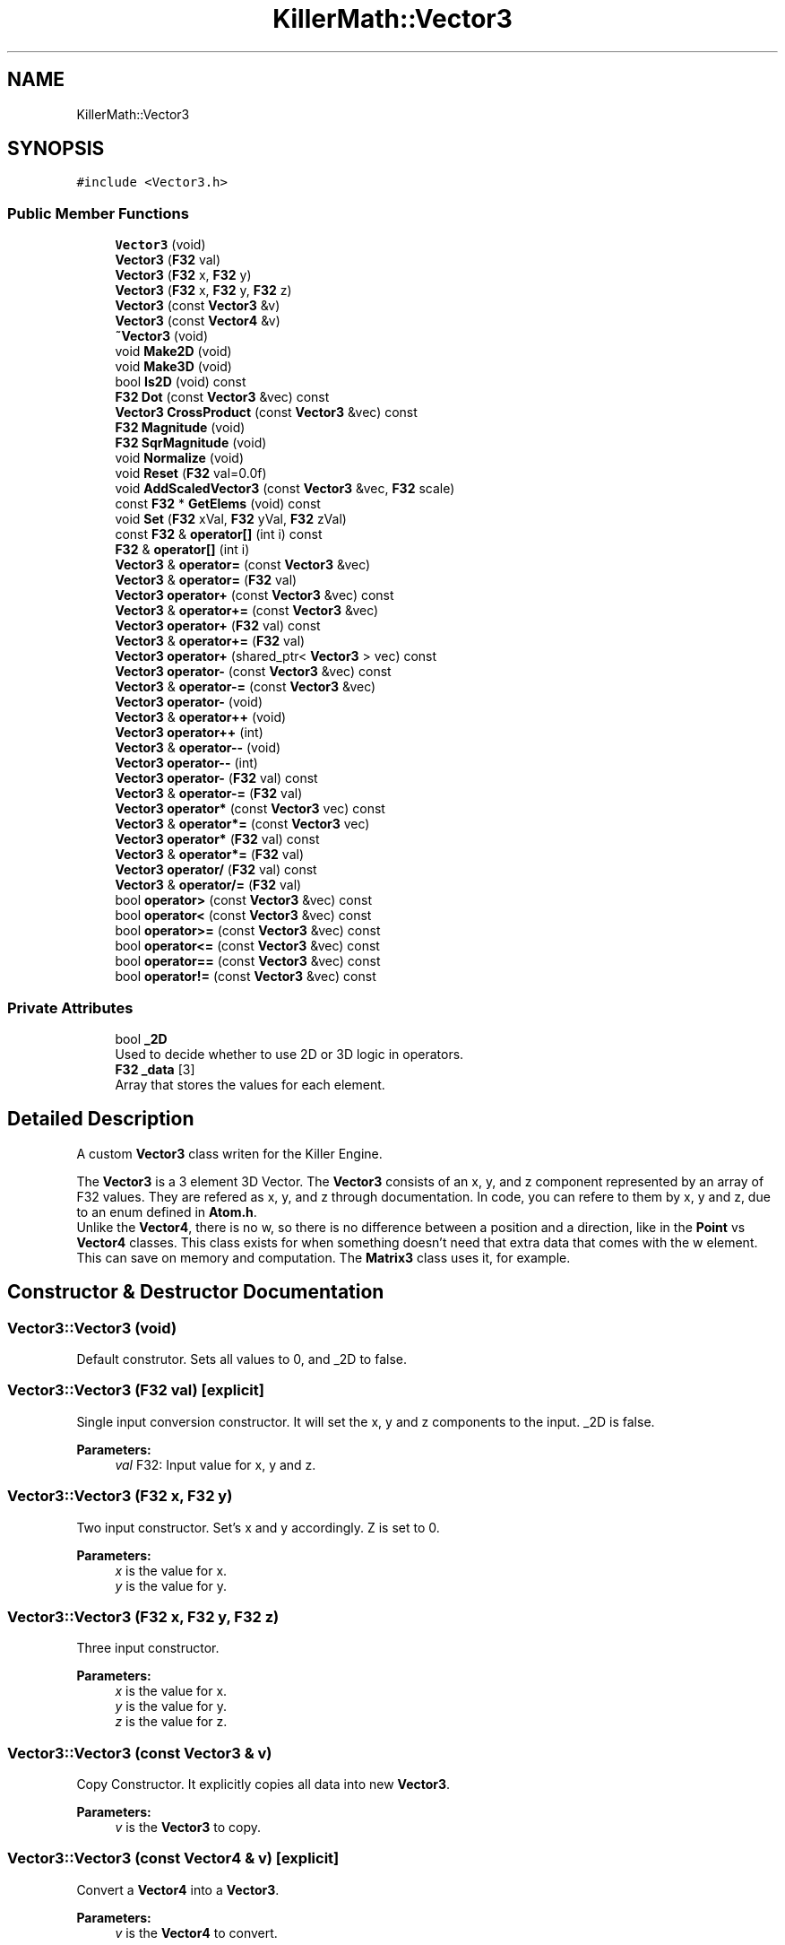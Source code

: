 .TH "KillerMath::Vector3" 3 "Thu Mar 7 2019" "Killer Engine" \" -*- nroff -*-
.ad l
.nh
.SH NAME
KillerMath::Vector3
.SH SYNOPSIS
.br
.PP
.PP
\fC#include <Vector3\&.h>\fP
.SS "Public Member Functions"

.in +1c
.ti -1c
.RI "\fBVector3\fP (void)"
.br
.ti -1c
.RI "\fBVector3\fP (\fBF32\fP val)"
.br
.ti -1c
.RI "\fBVector3\fP (\fBF32\fP x, \fBF32\fP y)"
.br
.ti -1c
.RI "\fBVector3\fP (\fBF32\fP x, \fBF32\fP y, \fBF32\fP z)"
.br
.ti -1c
.RI "\fBVector3\fP (const \fBVector3\fP &v)"
.br
.ti -1c
.RI "\fBVector3\fP (const \fBVector4\fP &v)"
.br
.ti -1c
.RI "\fB~Vector3\fP (void)"
.br
.ti -1c
.RI "void \fBMake2D\fP (void)"
.br
.ti -1c
.RI "void \fBMake3D\fP (void)"
.br
.ti -1c
.RI "bool \fBIs2D\fP (void) const"
.br
.ti -1c
.RI "\fBF32\fP \fBDot\fP (const \fBVector3\fP &vec) const"
.br
.ti -1c
.RI "\fBVector3\fP \fBCrossProduct\fP (const \fBVector3\fP &vec) const"
.br
.ti -1c
.RI "\fBF32\fP \fBMagnitude\fP (void)"
.br
.ti -1c
.RI "\fBF32\fP \fBSqrMagnitude\fP (void)"
.br
.ti -1c
.RI "void \fBNormalize\fP (void)"
.br
.ti -1c
.RI "void \fBReset\fP (\fBF32\fP val=0\&.0f)"
.br
.ti -1c
.RI "void \fBAddScaledVector3\fP (const \fBVector3\fP &vec, \fBF32\fP scale)"
.br
.ti -1c
.RI "const \fBF32\fP * \fBGetElems\fP (void) const"
.br
.ti -1c
.RI "void \fBSet\fP (\fBF32\fP xVal, \fBF32\fP yVal, \fBF32\fP zVal)"
.br
.ti -1c
.RI "const \fBF32\fP & \fBoperator[]\fP (int i) const"
.br
.ti -1c
.RI "\fBF32\fP & \fBoperator[]\fP (int i)"
.br
.ti -1c
.RI "\fBVector3\fP & \fBoperator=\fP (const \fBVector3\fP &vec)"
.br
.ti -1c
.RI "\fBVector3\fP & \fBoperator=\fP (\fBF32\fP val)"
.br
.ti -1c
.RI "\fBVector3\fP \fBoperator+\fP (const \fBVector3\fP &vec) const"
.br
.ti -1c
.RI "\fBVector3\fP & \fBoperator+=\fP (const \fBVector3\fP &vec)"
.br
.ti -1c
.RI "\fBVector3\fP \fBoperator+\fP (\fBF32\fP val) const"
.br
.ti -1c
.RI "\fBVector3\fP & \fBoperator+=\fP (\fBF32\fP val)"
.br
.ti -1c
.RI "\fBVector3\fP \fBoperator+\fP (shared_ptr< \fBVector3\fP > vec) const"
.br
.ti -1c
.RI "\fBVector3\fP \fBoperator\-\fP (const \fBVector3\fP &vec) const"
.br
.ti -1c
.RI "\fBVector3\fP & \fBoperator\-=\fP (const \fBVector3\fP &vec)"
.br
.ti -1c
.RI "\fBVector3\fP \fBoperator\-\fP (void)"
.br
.ti -1c
.RI "\fBVector3\fP & \fBoperator++\fP (void)"
.br
.ti -1c
.RI "\fBVector3\fP \fBoperator++\fP (int)"
.br
.ti -1c
.RI "\fBVector3\fP & \fBoperator\-\-\fP (void)"
.br
.ti -1c
.RI "\fBVector3\fP \fBoperator\-\-\fP (int)"
.br
.ti -1c
.RI "\fBVector3\fP \fBoperator\-\fP (\fBF32\fP val) const"
.br
.ti -1c
.RI "\fBVector3\fP & \fBoperator\-=\fP (\fBF32\fP val)"
.br
.ti -1c
.RI "\fBVector3\fP \fBoperator*\fP (const \fBVector3\fP vec) const"
.br
.ti -1c
.RI "\fBVector3\fP & \fBoperator*=\fP (const \fBVector3\fP vec)"
.br
.ti -1c
.RI "\fBVector3\fP \fBoperator*\fP (\fBF32\fP val) const"
.br
.ti -1c
.RI "\fBVector3\fP & \fBoperator*=\fP (\fBF32\fP val)"
.br
.ti -1c
.RI "\fBVector3\fP \fBoperator/\fP (\fBF32\fP val) const"
.br
.ti -1c
.RI "\fBVector3\fP & \fBoperator/=\fP (\fBF32\fP val)"
.br
.ti -1c
.RI "bool \fBoperator>\fP (const \fBVector3\fP &vec) const"
.br
.ti -1c
.RI "bool \fBoperator<\fP (const \fBVector3\fP &vec) const"
.br
.ti -1c
.RI "bool \fBoperator>=\fP (const \fBVector3\fP &vec) const"
.br
.ti -1c
.RI "bool \fBoperator<=\fP (const \fBVector3\fP &vec) const"
.br
.ti -1c
.RI "bool \fBoperator==\fP (const \fBVector3\fP &vec) const"
.br
.ti -1c
.RI "bool \fBoperator!=\fP (const \fBVector3\fP &vec) const"
.br
.in -1c
.SS "Private Attributes"

.in +1c
.ti -1c
.RI "bool \fB_2D\fP"
.br
.RI "Used to decide whether to use 2D or 3D logic in operators\&. "
.ti -1c
.RI "\fBF32\fP \fB_data\fP [3]"
.br
.RI "Array that stores the values for each element\&. "
.in -1c
.SH "Detailed Description"
.PP 
A custom \fBVector3\fP class writen for the Killer Engine\&.
.PP
The \fBVector3\fP is a 3 element 3D Vector\&. The \fBVector3\fP consists of an x, y, and z component represented by an array of F32 values\&. They are refered as x, y, and z through documentation\&. In code, you can refere to them by x, y and z, due to an enum defined in \fBAtom\&.h\fP\&. 
.br
 Unlike the \fBVector4\fP, there is no w, so there is no difference between a position and a direction, like in the \fBPoint\fP vs \fBVector4\fP classes\&. This class exists for when something doesn't need that extra data that comes with the w element\&. This can save on memory and computation\&. The \fBMatrix3\fP class uses it, for example\&. 
.SH "Constructor & Destructor Documentation"
.PP 
.SS "Vector3::Vector3 (void)"
Default construtor\&. Sets all values to 0, and _2D to false\&. 
.SS "Vector3::Vector3 (\fBF32\fP val)\fC [explicit]\fP"
Single input conversion constructor\&. It will set the x, y and z components to the input\&. _2D is false\&. 
.PP
\fBParameters:\fP
.RS 4
\fIval\fP F32: Input value for x, y and z\&. 
.RE
.PP

.SS "Vector3::Vector3 (\fBF32\fP x, \fBF32\fP y)"
Two input constructor\&. Set's x and y accordingly\&. Z is set to 0\&. 
.PP
\fBParameters:\fP
.RS 4
\fIx\fP is the value for x\&. 
.br
\fIy\fP is the value for y\&. 
.RE
.PP

.SS "Vector3::Vector3 (\fBF32\fP x, \fBF32\fP y, \fBF32\fP z)"
Three input constructor\&. 
.PP
\fBParameters:\fP
.RS 4
\fIx\fP is the value for x\&. 
.br
\fIy\fP is the value for y\&. 
.br
\fIz\fP is the value for z\&. 
.RE
.PP

.SS "Vector3::Vector3 (const \fBVector3\fP & v)"
Copy Constructor\&. It explicitly copies all data into new \fBVector3\fP\&. 
.PP
\fBParameters:\fP
.RS 4
\fIv\fP is the \fBVector3\fP to copy\&. 
.RE
.PP

.SS "Vector3::Vector3 (const \fBVector4\fP & v)\fC [explicit]\fP"
Convert a \fBVector4\fP into a \fBVector3\fP\&. 
.PP
\fBParameters:\fP
.RS 4
\fIv\fP is the \fBVector4\fP to convert\&. 
.RE
.PP

.SS "Vector3::~Vector3 (void)"
No implementation\&. 
.SH "Member Function Documentation"
.PP 
.SS "void Vector3::AddScaledVector3 (const \fBVector3\fP & vec, \fBF32\fP scale)"
Adds a \fBVector3\fP scaled by a value to this \fBVector3\fP\&. 
.PP
\fBParameters:\fP
.RS 4
\fIvec\fP is the \fBVector3\fP that will be added to this one\&. 
.br
\fIscale\fP is the amount the added \fBVector3\fP will be scaled by\&. 
.RE
.PP

.SS "\fBVector3\fP Vector3::CrossProduct (const \fBVector3\fP & vec) const"
Performs a Cross or \fBVector3\fP production in the order of this cross other\&. 
.PP
\fBParameters:\fP
.RS 4
\fIvec\fP is the left hand argument in the operation\&. 
.RE
.PP

.SS "\fBF32\fP Vector3::Dot (const \fBVector3\fP & vec) const"
Performs a Dot or Scalar product in the order of this * other\&. 
.PP
\fBParameters:\fP
.RS 4
\fIvec\fP is the left hand argument in the operation\&. 
.RE
.PP

.SS "const \fBF32\fP* KillerMath::Vector3::GetElems (void) const\fC [inline]\fP"
Returns the raw data for the \fBVector3\fP\&. 
.SS "bool KillerMath::Vector3::Is2D (void) const\fC [inline]\fP"
Returns that 2D state of the \fBVector3\fP stored in _2D; 
.SS "\fBF32\fP Vector3::Magnitude (void)"
Returns the length of the \fBVector3\fP\&. Caution, this uses the square root function\&. 
.SS "void KillerMath::Vector3::Make2D (void)\fC [inline]\fP"
Sets the \fBVector3\fP to act like a 2D \fBVector3\fP instead of a 3D \fBVector3\fP by setting _2D to true\&. This means that the z value wont be copied or used in operations\&. 
.SS "void KillerMath::Vector3::Make3D (void)\fC [inline]\fP"
Sets the \fBVector3\fP to act like a 3D \fBVector3\fP instead of a 3D \fBVector3\fP by settings _2D to true\&. This means that the z value will be copied and used in operations\&. 
.SS "void Vector3::Normalize (void)"
Changes the \fBVector3\fP into a unit \fBVector3\fP by converting its magnitude to exaclty 1\&.0\&. This is an expensive operation\&. 
.SS "bool Vector3::operator!= (const \fBVector3\fP & vec) const"
False equality comparison\&. 2D is used as an early out\&. 2D is also checked before z is compared\&. Only true if all elements of this are not equal to all elements of other \fBVector3\fP\&. 
.PP
\fBParameters:\fP
.RS 4
\fIvec\fP is the \fBVector3\fP this \fBVector3\fP will be compared against\&. 
.RE
.PP

.SS "\fBVector3\fP Vector3::operator* (const \fBVector3\fP vec) const"
\fBVector3\fP multiplication\&. This is a componentwise multiplication, scaling one \fBVector3\fP by another\&. 2D check done before z is changed\&. 
.PP
\fBParameters:\fP
.RS 4
\fIvec\fP is the \fBVector3\fP multiplied by the new \fBVector3\fP\&. 
.RE
.PP

.SS "\fBVector3\fP Vector3::operator* (\fBF32\fP val) const"
Scalar multiplication\&. This is a componentwise multiplication, scaling the \fBVector3\fP by the scalar\&. 2D check done before z is changed\&. 
.PP
\fBParameters:\fP
.RS 4
\fIval\fP is the scalar multiplied by the new \fBVector3\fP\&. 
.RE
.PP

.SS "\fBVector3\fP & Vector3::operator*= (const \fBVector3\fP vec)"
\fBVector3\fP multiplication\&. This is a componentwise multiplication, scaling one \fBVector3\fP by another\&. 2D check done before z is changed\&. 
.PP
\fBParameters:\fP
.RS 4
\fIvec\fP is the \fBVector3\fP multiplied by this \fBVector3\fP\&. 
.RE
.PP

.SS "\fBVector3\fP & Vector3::operator*= (\fBF32\fP val)"
Scalar multiplication\&. This is a componentwise multiplication, scaling the \fBVector3\fP by the scalar\&. 2D check done before z is changed\&. 
.PP
\fBParameters:\fP
.RS 4
\fIval\fP is the scalar multiplied by this \fBVector3\fP\&. 
.RE
.PP

.SS "\fBVector3\fP Vector3::operator+ (const \fBVector3\fP & vec) const"
\fBVector3\fP addtion\&. This is done componentwise\&. 
.PP
\fBParameters:\fP
.RS 4
\fIvec\fP is the \fBVector3\fP to add into a new \fBVector3\fP\&. 
.RE
.PP

.SS "\fBVector3\fP Vector3::operator+ (\fBF32\fP val) const"
Scalar addition\&. Each value is added into\&. 2D check done before z is changed\&. 
.PP
\fBParameters:\fP
.RS 4
\fIval\fP is added into the elements of a new \fBVector3\fP\&. 
.RE
.PP

.SS "\fBVector3\fP Vector3::operator+ (shared_ptr< \fBVector3\fP > vec) const"
Shared Pointer addition\&. A helper to allow arithmetic with shared_ptr<Vector3>\&. 
.PP
\fBParameters:\fP
.RS 4
\fIvec\fP is the shared_ptr<Vector3> that is added into each element of a new \fBVector3\fP\&. 
.RE
.PP

.SS "\fBVector3\fP& KillerMath::Vector3::operator++ (void)\fC [inline]\fP"
Prefix, Adds 1 to each element of the \fBVector3\fP\&. If 2D, z is ignored\&. 
.SS "\fBVector3\fP KillerMath::Vector3::operator++ (int)\fC [inline]\fP"
Postfix, Adds 1 to each element of the \fBVector3\fP\&. If 2D, z is ignored\&. 
.SS "\fBVector3\fP & Vector3::operator+= (const \fBVector3\fP & vec)"
\fBVector3\fP addition equal\&. This is done componentwise\&. 
.PP
\fBParameters:\fP
.RS 4
\fIvec\fP is the \fBVector3\fP to add into this \fBVector3\fP\&. 
.RE
.PP

.SS "\fBVector3\fP & Vector3::operator+= (\fBF32\fP val)"
Scalar addition\&. Each value is added into\&. 2D check done before z is changed\&. 
.PP
\fBParameters:\fP
.RS 4
\fIval\fP is added into each element of this \fBVector3\fP\&. 
.RE
.PP

.SS "\fBVector3\fP Vector3::operator\- (const \fBVector3\fP & vec) const"
\fBVector3\fP subtraction\&. This is done componentwise\&. 2D check done before z is changed\&. 
.PP
\fBParameters:\fP
.RS 4
\fIvec\fP is the \fBVector3\fP subtracted from the new \fBVector3\fP\&. 
.RE
.PP

.SS "\fBVector3\fP KillerMath::Vector3::operator\- (void)\fC [inline]\fP"
Changes the sign of each element of the \fBVector3\fP\&. If 2D, z is not changed\&. 
.SS "\fBVector3\fP Vector3::operator\- (\fBF32\fP val) const"
Scalar subtraction\&. 2D check is done before z is changed\&. 
.PP
\fBParameters:\fP
.RS 4
\fIval\fP is the scalar subtracted from the new \fBVector3\fP\&. 
.RE
.PP

.SS "\fBVector3\fP& KillerMath::Vector3::operator\-\- (void)\fC [inline]\fP"
Prefix, Subtracts 1 to each element of the \fBVector3\fP\&. If 2D, z is ignored\&. 
.SS "\fBVector3\fP KillerMath::Vector3::operator\-\- (int)\fC [inline]\fP"
Postfix, Subtracts 1 to each element of the \fBVector3\fP\&. If 2D, z is ignored\&. 
.SS "\fBVector3\fP & Vector3::operator\-= (const \fBVector3\fP & vec)"
\fBVector3\fP subtraction\&. This is done componenetwise\&. 2D check done before z is changed\&. 
.PP
\fBParameters:\fP
.RS 4
\fIvec\fP is the Vector3ed subtractd from this \fBVector3\fP\&. 
.RE
.PP

.SS "\fBVector3\fP & Vector3::operator\-= (\fBF32\fP val)"
Sclara subtraction\&. 2D check is done before z is changed\&. 
.PP
\fBParameters:\fP
.RS 4
\fIval\fP is the scalar subtracted from each element of this \fBVector3\fP\&. 
.RE
.PP

.SS "\fBVector3\fP Vector3::operator/ (\fBF32\fP val) const"
Scalar division\&. This is done componentwise\&. 2D check done before z is changed\&. 
.PP
\fBParameters:\fP
.RS 4
\fIval\fP is the scalar the new \fBVector3\fP is divided by\&. 
.RE
.PP

.SS "\fBVector3\fP & Vector3::operator/= (\fBF32\fP val)"
Scalar division\&. This is done componentwise\&. 2D check done before z is changed\&. 
.PP
\fBParameters:\fP
.RS 4
\fIval\fP is the scalar this \fBVector3\fP is divided by\&. 
.RE
.PP

.SS "bool Vector3::operator< (const \fBVector3\fP & vec) const"
Less than comparison\&. 2D is used as an early out\&. 2D is also checked before z is compared\&. Only true if all elements of this are less than all elements of the other \fBVector3\fP\&. 
.PP
\fBParameters:\fP
.RS 4
\fIvec\fP is the \fBVector3\fP this \fBVector3\fP will be compared against\&. 
.RE
.PP

.SS "bool Vector3::operator<= (const \fBVector3\fP & vec) const"
Less than or equal to comparison\&. 2D is used as an early out\&. 2D is also checked before z is compared\&. Only true if all elements of this are less than or equal to all elements of the other \fBVector3\fP\&. 
.PP
\fBParameters:\fP
.RS 4
\fIvec\fP is the \fBVector3\fP this \fBVector3\fP will be compared against\&. 
.RE
.PP

.SS "\fBVector3\fP & Vector3::operator= (const \fBVector3\fP & vec)"
Copy assignment from \fBVector3\fP\&. 
.PP
\fBParameters:\fP
.RS 4
\fIvec\fP is the \fBVector3\fP to copy into this \fBVector3\fP\&. 
.RE
.PP

.SS "\fBVector3\fP & Vector3::operator= (\fBF32\fP val)"
Copy assignment from scalar\&. 
.PP
\fBParameters:\fP
.RS 4
\fIval\fP is the value all elements will be set to\&. 2D check is done before z is changed\&. 
.RE
.PP

.SS "bool Vector3::operator== (const \fBVector3\fP & vec) const"
Equality comparison\&. 2D is used as an early out\&. 2D is also checked before z is compared\&. Only true if all elements of this are equal to all elements of other \fBVector3\fP\&. 
.PP
\fBParameters:\fP
.RS 4
\fIvec\fP is the \fBVector3\fP this \fBVector3\fP will be compared against\&. 
.RE
.PP

.SS "bool Vector3::operator> (const \fBVector3\fP & vec) const"
Greater than comparison\&. 2D is used as an early out\&. 2D is also checked before z is compared\&. Only true if all elements of this are greater than all elements of the other \fBVector3\fP\&. 
.PP
\fBParameters:\fP
.RS 4
\fIvec\fP is the \fBVector3\fP this \fBVector3\fP will be compared against\&. 
.RE
.PP

.SS "bool Vector3::operator>= (const \fBVector3\fP & vec) const"
Greater than or equal to comparison\&. 2D is used as an early out\&. 2D is also checked before z is compared\&. Only true if all elements of this are greater than or equal to all elements of the other \fBVector3\fP\&. 
.PP
\fBParameters:\fP
.RS 4
\fIvec\fP is the \fBVector3\fP this \fBVector3\fP will be compared against\&. 
.RE
.PP

.SS "const \fBF32\fP& KillerMath::Vector3::operator[] (int i) const\fC [inline]\fP"
Allows you to index into the \fBVector3\fP to read the value\&. 
.PP
\fBParameters:\fP
.RS 4
\fIi\fP is the index you wish to read\&. 0 = x, 1 = y, 2 = z\&. 
.RE
.PP

.SS "\fBF32\fP& KillerMath::Vector3::operator[] (int i)\fC [inline]\fP"
Allows you to index into the \fBVector3\fP to change the value\&. 
.PP
\fBParameters:\fP
.RS 4
\fIi\fP is the index you wish to change\&. 0 = x, 1 = y, 2 = z\&. 
.RE
.PP

.SS "void Vector3::Reset (\fBF32\fP val = \fC0\&.0f\fP)"
Sets all values to input\&. Does not check for _2D before changing z\&. 
.PP
\fBParameters:\fP
.RS 4
\fIval\fP is the value x, y and z will get\&. Default value is 0\&. 
.RE
.PP

.SS "void KillerMath::Vector3::Set (\fBF32\fP xVal, \fBF32\fP yVal, \fBF32\fP zVal)\fC [inline]\fP"
A helper function to allow to quickly set x, y and z to different values\&. This is useful because it is only one function call instead of the 3 it would take to call [] for each element\&. 
.PP
\fBParameters:\fP
.RS 4
\fIxVal\fP is the value for x\&. 
.br
\fIyVal\fP is the vlaue for y\&. 
.br
\fIzVal\fP is the value for z\&. 
.RE
.PP

.SS "\fBF32\fP Vector3::SqrMagnitude (void)"
Returns the squard length of the \fBVector3\fP\&. It avoids the cost of the square root function\&. 

.SH "Author"
.PP 
Generated automatically by Doxygen for Killer Engine from the source code\&.
